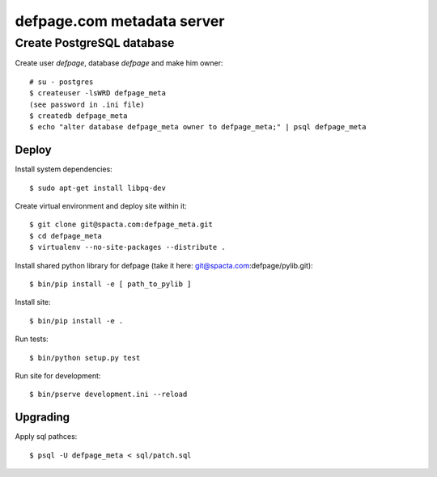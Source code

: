 ===========================
defpage.com metadata server
===========================


Create PostgreSQL database
-------------------------

Create user `defpage`, database `defpage` and make him owner::

  # su - postgres
  $ createuser -lsWRD defpage_meta
  (see password in .ini file)
  $ createdb defpage_meta
  $ echo "alter database defpage_meta owner to defpage_meta;" | psql defpage_meta

Deploy
======

Install system dependencies::

  $ sudo apt-get install libpq-dev

Create virtual environment and deploy site within it::

  $ git clone git@spacta.com:defpage_meta.git
  $ cd defpage_meta
  $ virtualenv --no-site-packages --distribute .

Install shared python library for defpage (take it here: git@spacta.com:defpage/pylib.git)::

  $ bin/pip install -e [ path_to_pylib ]

Install site::

  $ bin/pip install -e .

Run tests::

  $ bin/python setup.py test

Run site for development::

  $ bin/pserve development.ini --reload

Upgrading
=========

Apply sql pathces::

  $ psql -U defpage_meta < sql/patch.sql
